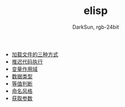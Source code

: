 #+TITLE: elisp
#+AUTHOR: DarkSun, rgb-24bit

- [[file:load-file.org][加载文件的三种方式]]
- [[file:after-load.org][推迟代码执行]]
- [[file:variable-scope.org][变量作用域]]
- [[file:data-type.org][数据类型]]
- [[file:equal.org][等值判断]]
- [[file:name.org][命名风格]]
- [[file:get-argument.org][获取参数]]
